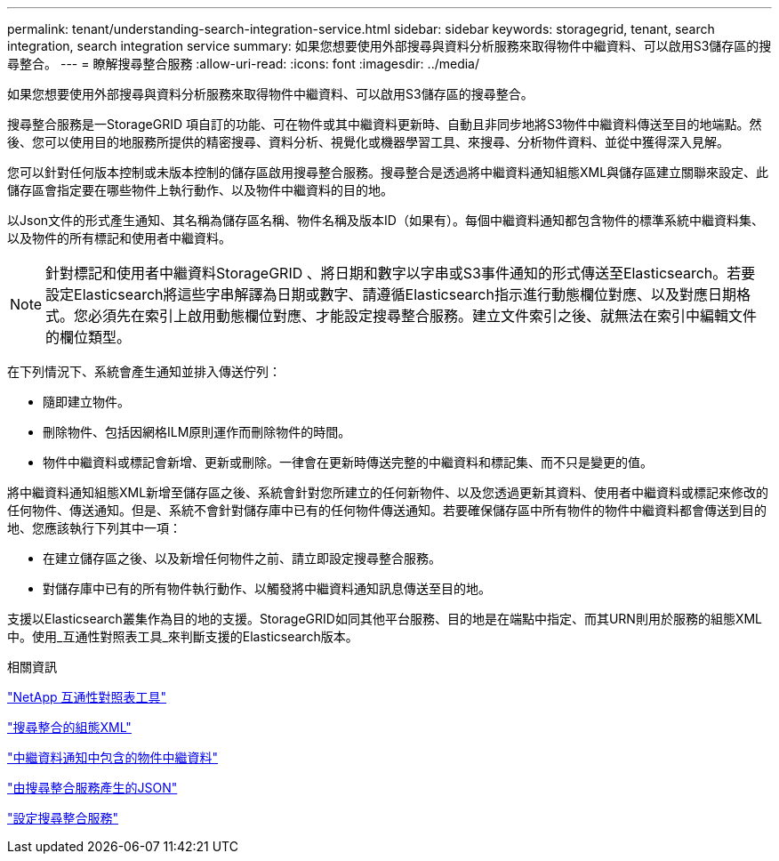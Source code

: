 ---
permalink: tenant/understanding-search-integration-service.html 
sidebar: sidebar 
keywords: storagegrid, tenant, search integration, search integration service 
summary: 如果您想要使用外部搜尋與資料分析服務來取得物件中繼資料、可以啟用S3儲存區的搜尋整合。 
---
= 瞭解搜尋整合服務
:allow-uri-read: 
:icons: font
:imagesdir: ../media/


[role="lead"]
如果您想要使用外部搜尋與資料分析服務來取得物件中繼資料、可以啟用S3儲存區的搜尋整合。

搜尋整合服務是一StorageGRID 項自訂的功能、可在物件或其中繼資料更新時、自動且非同步地將S3物件中繼資料傳送至目的地端點。然後、您可以使用目的地服務所提供的精密搜尋、資料分析、視覺化或機器學習工具、來搜尋、分析物件資料、並從中獲得深入見解。

您可以針對任何版本控制或未版本控制的儲存區啟用搜尋整合服務。搜尋整合是透過將中繼資料通知組態XML與儲存區建立關聯來設定、此儲存區會指定要在哪些物件上執行動作、以及物件中繼資料的目的地。

以Json文件的形式產生通知、其名稱為儲存區名稱、物件名稱及版本ID（如果有）。每個中繼資料通知都包含物件的標準系統中繼資料集、以及物件的所有標記和使用者中繼資料。


NOTE: 針對標記和使用者中繼資料StorageGRID 、將日期和數字以字串或S3事件通知的形式傳送至Elasticsearch。若要設定Elasticsearch將這些字串解譯為日期或數字、請遵循Elasticsearch指示進行動態欄位對應、以及對應日期格式。您必須先在索引上啟用動態欄位對應、才能設定搜尋整合服務。建立文件索引之後、就無法在索引中編輯文件的欄位類型。

在下列情況下、系統會產生通知並排入傳送佇列：

* 隨即建立物件。
* 刪除物件、包括因網格ILM原則運作而刪除物件的時間。
* 物件中繼資料或標記會新增、更新或刪除。一律會在更新時傳送完整的中繼資料和標記集、而不只是變更的值。


將中繼資料通知組態XML新增至儲存區之後、系統會針對您所建立的任何新物件、以及您透過更新其資料、使用者中繼資料或標記來修改的任何物件、傳送通知。但是、系統不會針對儲存庫中已有的任何物件傳送通知。若要確保儲存區中所有物件的物件中繼資料都會傳送到目的地、您應該執行下列其中一項：

* 在建立儲存區之後、以及新增任何物件之前、請立即設定搜尋整合服務。
* 對儲存庫中已有的所有物件執行動作、以觸發將中繼資料通知訊息傳送至目的地。


支援以Elasticsearch叢集作為目的地的支援。StorageGRID如同其他平台服務、目的地是在端點中指定、而其URN則用於服務的組態XML中。使用_互通性對照表工具_來判斷支援的Elasticsearch版本。

.相關資訊
https://mysupport.netapp.com/matrix["NetApp 互通性對照表工具"]

link:configuration-xml-for-search-configuration.html["搜尋整合的組態XML"]

link:object-metadata-included-in-metadata-notifications.html["中繼資料通知中包含的物件中繼資料"]

link:json-generated-by-search-integration-service.html["由搜尋整合服務產生的JSON"]

link:configuring-search-integration-service.html["設定搜尋整合服務"]
